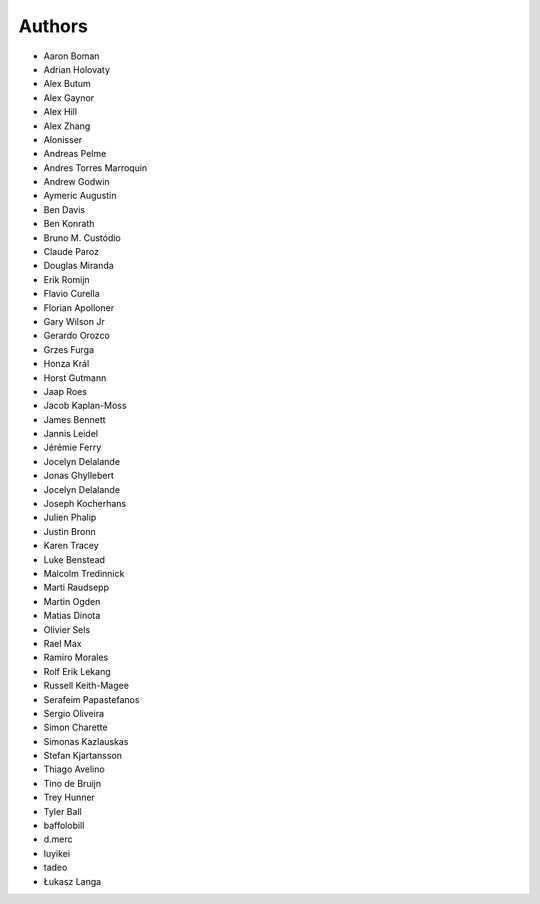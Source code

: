 Authors
=======

* Aaron Boman
* Adrian Holovaty
* Alex Butum
* Alex Gaynor
* Alex Hill
* Alex Zhang
* Alonisser
* Andreas Pelme
* Andres Torres Marroquin
* Andrew Godwin
* Aymeric Augustin
* Ben Davis
* Ben Konrath
* Bruno M. Custódio
* Claude Paroz
* Douglas Miranda
* Erik Romijn
* Flavio Curella
* Florian Apolloner
* Gary Wilson Jr
* Gerardo Orozco
* Grzes Furga
* Honza Král
* Horst Gutmann
* Jaap Roes
* Jacob Kaplan-Moss
* James Bennett
* Jannis Leidel
* Jérémie Ferry
* Jocelyn Delalande
* Jonas Ghyllebert
* Jocelyn Delalande
* Joseph Kocherhans
* Julien Phalip
* Justin Bronn
* Karen Tracey
* Luke Benstead
* Malcolm Tredinnick
* Marti Raudsepp
* Martin Ogden
* Matias Dinota
* Olivier Sels
* Rael Max
* Ramiro Morales
* Rolf Erik Lekang
* Russell Keith-Magee
* Serafeim Papastefanos
* Sergio Oliveira
* Simon Charette
* Simonas Kazlauskas
* Stefan Kjartansson
* Thiago Avelino
* Tino de Bruijn
* Trey Hunner
* Tyler Ball
* baffolobill
* d.merc
* luyikei
* tadeo
* Łukasz Langa
